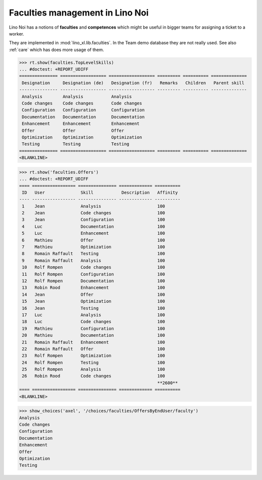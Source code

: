 .. _noi.specs.faculties:

================================
Faculties management in Lino Noi
================================


.. How to test only this document:

    $ python setup.py test -s tests.SpecsTests.test_faculties
    
    doctest init:

    >>> import lino
    >>> lino.startup('lino_noi.projects.team.settings.demo')
    >>> from lino.api.doctest import *


Lino Noi has a notions of **faculties** and **competences** which
might be useful in bigger teams for assigning a ticket to a worker.

They are implemented in :mod:`lino_xl.lib.faculties`.  In the Team
demo database they are not really used.  See also :ref:`care` which
has does more usage of them.


.. contents::
  :local:


>>> rt.show(faculties.TopLevelSkills)
... #doctest: +REPORT_UDIFF
=============== ================== ================== ========= ========== ==============
 Designation     Designation (de)   Designation (fr)   Remarks   Children   Parent skill
--------------- ------------------ ------------------ --------- ---------- --------------
 Analysis        Analysis           Analysis
 Code changes    Code changes       Code changes
 Configuration   Configuration      Configuration
 Documentation   Documentation      Documentation
 Enhancement     Enhancement        Enhancement
 Offer           Offer              Offer
 Optimization    Optimization       Optimization
 Testing         Testing            Testing
=============== ================== ================== ========= ========== ==============
<BLANKLINE>


>>> rt.show('faculties.Offers')
... #doctest: +REPORT_UDIFF
==== ================= =============== ============= ==========
 ID   User              Skill           Description   Affinity
---- ----------------- --------------- ------------- ----------
 1    Jean              Analysis                      100
 2    Jean              Code changes                  100
 3    Jean              Configuration                 100
 4    Luc               Documentation                 100
 5    Luc               Enhancement                   100
 6    Mathieu           Offer                         100
 7    Mathieu           Optimization                  100
 8    Romain Raffault   Testing                       100
 9    Romain Raffault   Analysis                      100
 10   Rolf Rompen       Code changes                  100
 11   Rolf Rompen       Configuration                 100
 12   Rolf Rompen       Documentation                 100
 13   Robin Rood        Enhancement                   100
 14   Jean              Offer                         100
 15   Jean              Optimization                  100
 16   Jean              Testing                       100
 17   Luc               Analysis                      100
 18   Luc               Code changes                  100
 19   Mathieu           Configuration                 100
 20   Mathieu           Documentation                 100
 21   Romain Raffault   Enhancement                   100
 22   Romain Raffault   Offer                         100
 23   Rolf Rompen       Optimization                  100
 24   Rolf Rompen       Testing                       100
 25   Rolf Rompen       Analysis                      100
 26   Robin Rood        Code changes                  100
                                                      **2600**
==== ================= =============== ============= ==========
<BLANKLINE>



>>> show_choices('axel', '/choices/faculties/OffersByEndUser/faculty')
Analysis
Code changes
Configuration
Documentation
Enhancement
Offer
Optimization
Testing
